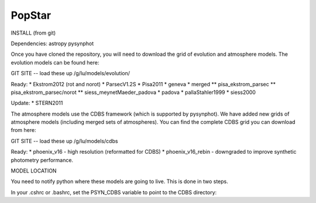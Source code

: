 ====================
PopStar
====================

INSTALL (from git)

Dependencies:
astropy
pysynphot

Once you have cloned the repository, you will need to download the
grid of evolution and atmosphere models. The evolution models can be
found here:

GIT SITE -- load these up
/g/lu/models/evolution/

Ready:
* Ekstrom2012 (rot and norot)
* ParsecV1.2S
* Pisa2011
* geneva
* merged
** pisa_ekstrom_parsec
** pisa_ekstrom_parsec/norot
** siess_meynetMaeder_padova
* padova
* pallaStahler1999
* siess2000

Update:
* STERN2011


The atmosphere models use the CDBS framework (which is supported by
pysynphot). We have added new grids of atmosphere models (including
merged sets of atmospheres). You can find the complete CDBS grid you
can download from here:

GIT SITE -- load these up
/g/lu/models/cdbs

Ready: 
* phoenix_v16 - high resolution (reformatted for CDBS)
* phoenix_v16_rebin - downgraded to improve synthetic photometry
performance.



MODEL LOCATION

You need to notify python where these models are going to live. This
is done in two steps.

In your .cshrc or .bashrc, set the PSYN_CDBS variable to point to the
CDBS directory:

.. highlight:: c

    setenv PSYN_CDBS /g/lu/models/cdbs
    export PSYN_CDBS=/g/lu/models/cdbs





.. _Astropy: http://www.astropy.org/
.. _git: http://git-scm.com/
.. _github: http://github.com
.. _Cython: http://cython.org/
